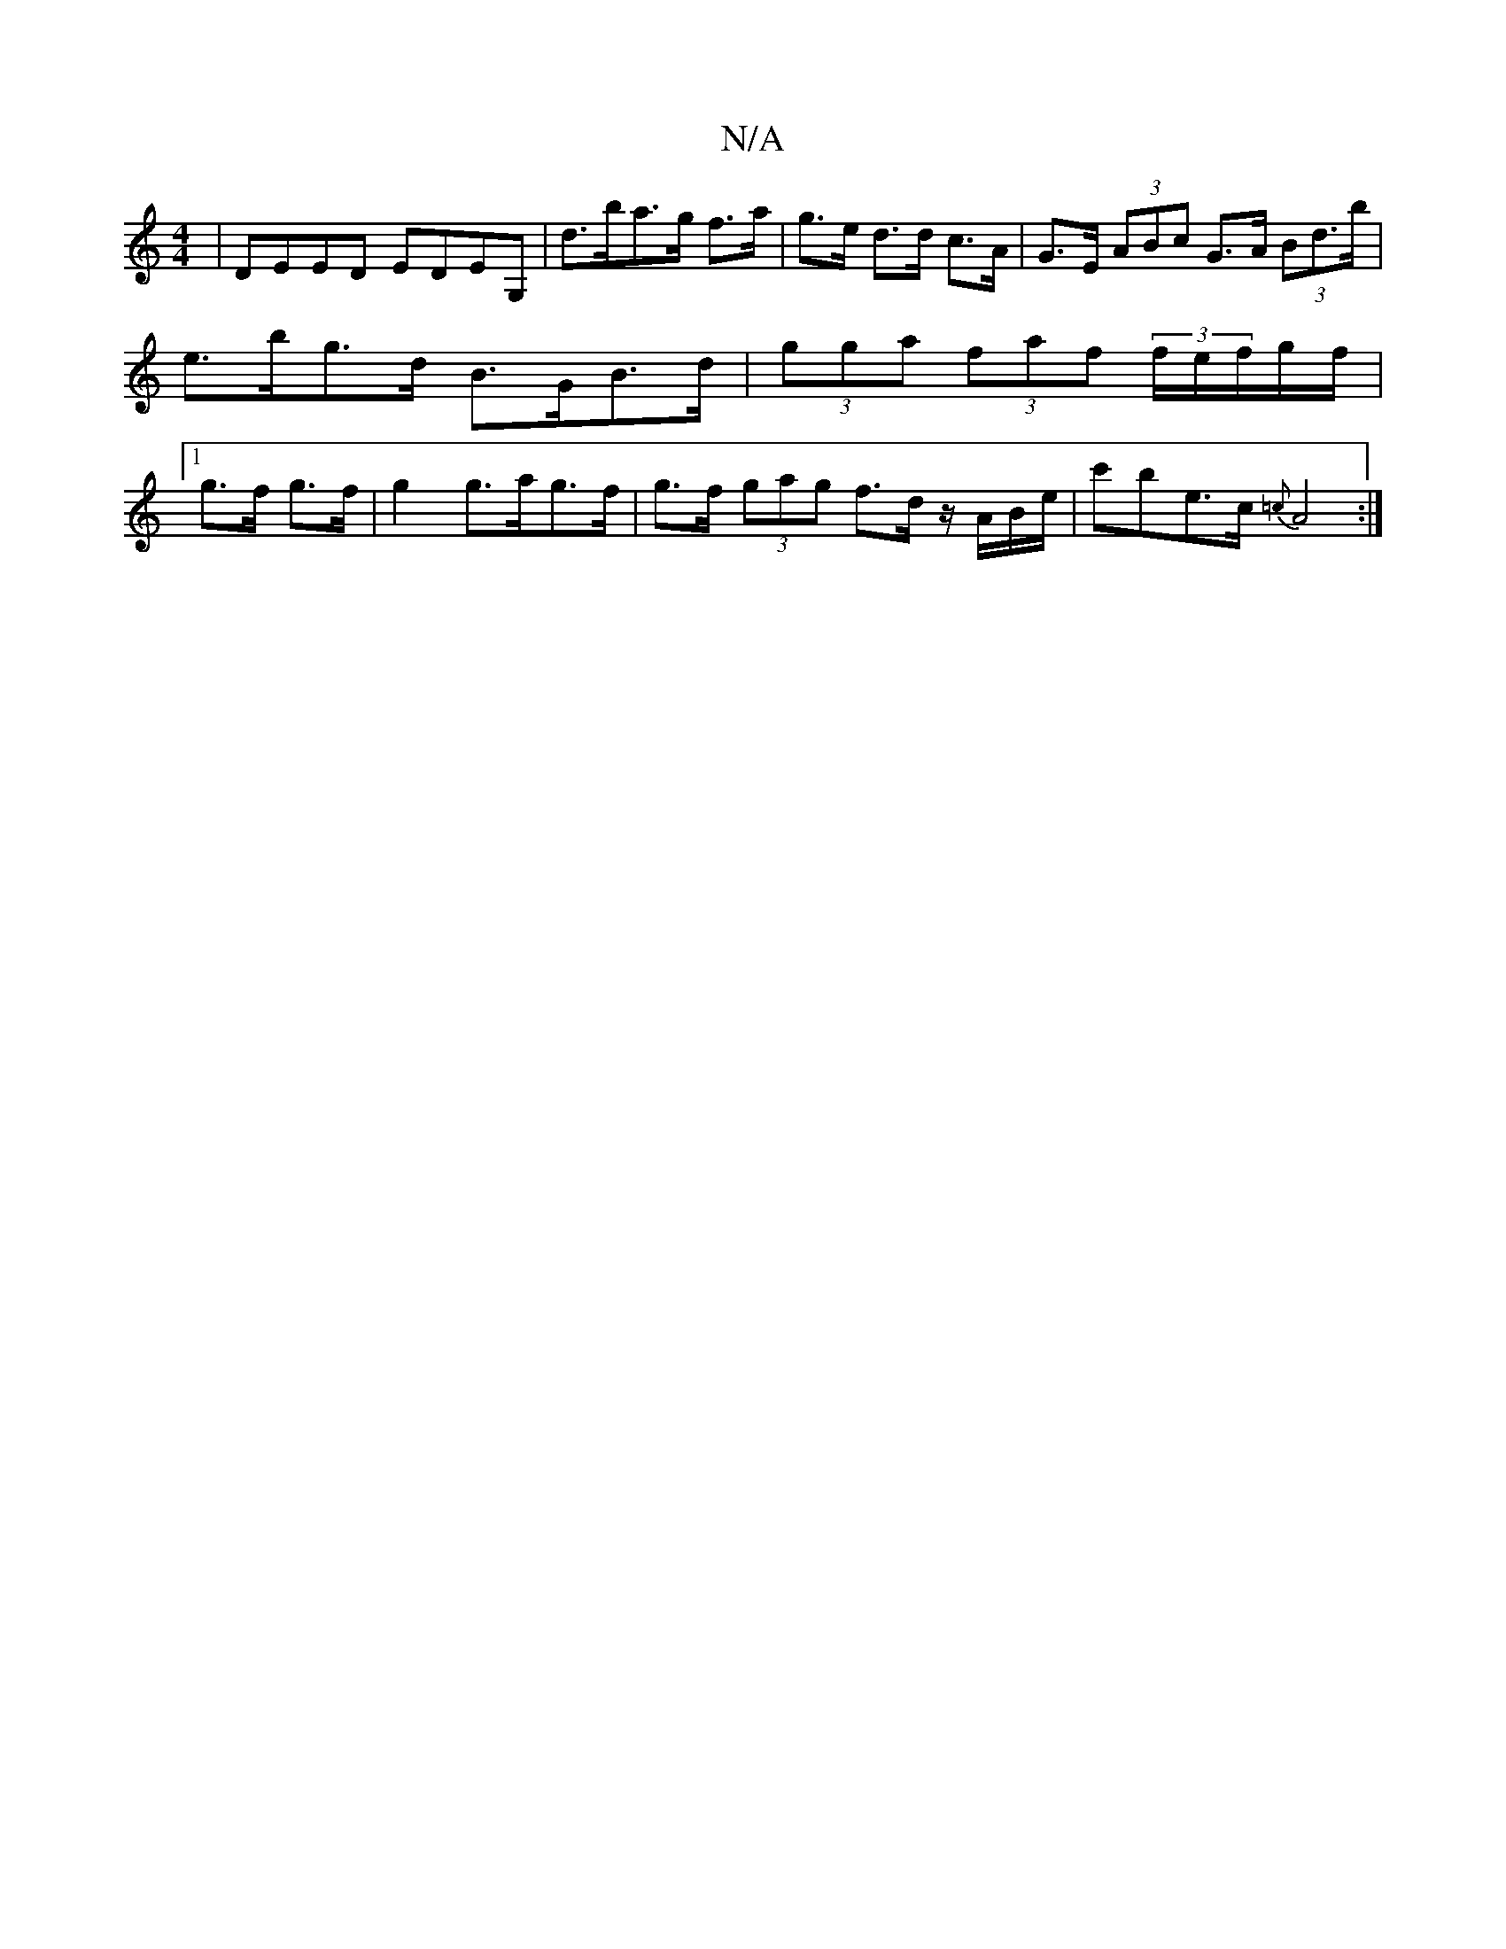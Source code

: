 X:1
T:N/A
M:4/4
R:N/A
K:Cmajor
| DEED EDEG, | d>ba>g f>a | g>e d>d c>A | G>E (3ABc G>A (3Bd>b | e>bg>d B>GB>d | (3gga (3faf (3f/e/f/g/f/ |1 g>f g>f | g2 g>ag>f | g>f (3gag f>d z/A/B/e/|c'be>c {=c}A4:|

ba|ge BA|Ac ec|[1 ec d/c/B|1 